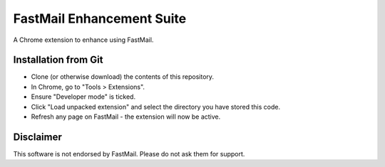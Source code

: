 FastMail Enhancement Suite
""""""""""""""""""""""""""

A Chrome extension to enhance using FastMail.

Installation from Git
=====================

* Clone (or otherwise download) the contents of this repository.

* In Chrome, go to "Tools > Extensions".

* Ensure "Developer mode" is ticked.

* Click "Load unpacked extension" and select the directory you have stored
  this code.

* Refresh any page on FastMail - the extension will now be active.

Disclaimer
==========

This software is not endorsed by FastMail. Please do not ask them for support.
